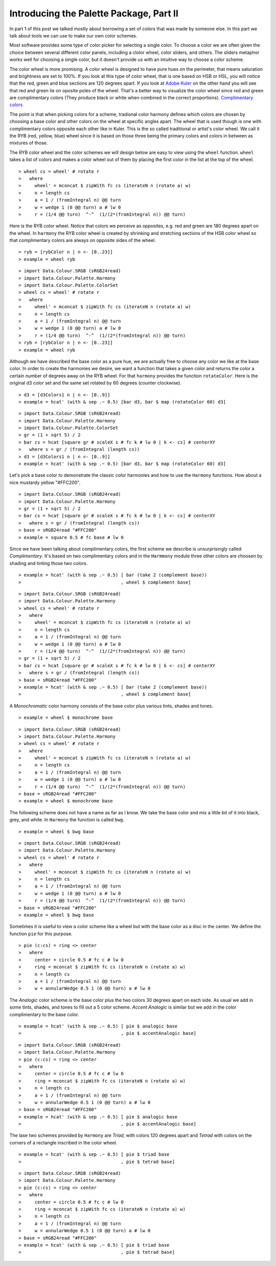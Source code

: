 .. role:: pkg(literal)
.. role:: hs(literal)
.. role:: mod(literal)
.. role:: repo(literal)

.. default-role:: hs

========================================
Introducing the Palette Package, Part II
========================================

In part 1 of this post we talked mostly about borrowing a set of colors that was made by someone else. In this part we talk about tools we can use to make our own color schemes.

Most software provides some type of color picker for selecting a single color. To choose a color we are often given the choice between several different color panels, including a clolor wheel, color sliders, and others. The sliders metaphor works well for choosing a single color, but it doesn't provide us with an intuitive way to choose a color scheme.

The color wheel is more promising. A color wheel is designed to have pure hues on the perimeter, that means saturation and brightness are set to 100%. If you look at this type of color wheel, that is one based on HSB or HSL, you will notice that the red, green and blue sections are 120 degrees apart. If you look at `Adobe Kuler`_ on the other hand you will see that red and green lie on oposite poles of the wheel. That's a better way to visualize the color wheel since red and green are complimentary colors (They produce black or white when combined in the correct proportions). `Complimentary colors`_

.. _Adobe Kuler: https://kuler.adobe.com/create/color-wheel/
.. _Complimentary colors: http://en.wikipedia.org/wiki/Complementary_colors

The point is that when picking colors for a scheme, tradional color harmony defines which colors are chosen by choosing a base color and other colors on the wheel at specific angles apart. The wheel that is used though is one with complimentary colors opposite each other like in Kuler. This is the so called traditional or artist's color wheel. We call it the RYB (red, yellow, blue) wheel since it is based on those three being the primary colors and colors in between as mixtures of those.

The RYB color wheel and the color schemes we will design below are easy to view using the `wheel` function. `wheel` takes a list of colors and makes a color wheel out of them by placing the first color in the list at the top of the wheel.

.. class:: lhs

::

> wheel cs = wheel' # rotate r
>   where
>     wheel' = mconcat $ zipWith fc cs (iterateN n (rotate a) w)
>     n = length cs
>     a = 1 / (fromIntegral n) @@ turn
>     w = wedge 1 (0 @@ turn) a # lw 0
>     r = (1/4 @@ turn)  ^-^  (1/(2*(fromIntegral n)) @@ turn)

Here is the RYB color wheel. Notice that colors we perceive as opposites, e.g. red and green are 180 degrees apart on the wheel. In `harmony` the RYB color wheel is created by shrinking and stretching sections of the HSB color wheel so that complimentary colors are always on opposite sides of the wheel.

.. class:: lhs

::

> ryb = [rybColor n | n <- [0..23]]
> example = wheel ryb

.. class:: dia

::

> import Data.Colour.SRGB (sRGB24read)
> import Data.Colour.Palette.Harmony
> import Data.Colour.Palette.ColorSet
> wheel cs = wheel' # rotate r
>   where
>     wheel' = mconcat $ zipWith fc cs (iterateN n (rotate a) w)
>     n = length cs
>     a = 1 / (fromIntegral n) @@ turn
>     w = wedge 1 (0 @@ turn) a # lw 0
>     r = (1/4 @@ turn)  ^-^  (1/(2*(fromIntegral n)) @@ turn)
> ryb = [rybColor n | n <- [0..23]]
> example = wheel ryb

Although we have described the base color as a pure hue, we are actually free to choose any color we like at the base color. In order to create the harmonies we desire, we want a function that takes a given color and returns the color a certain number of degrees away on the RYB wheel. For that `harmony` provides the function `rotateColor`. Here is the original d3 color set and the same set rotated by 60 degrees (counter clockwise).

.. class:: lhs

::

> d3 = [d3Colors1 n | n <- [0..9]]
> example = hcat' (with & sep .~ 0.5) [bar d3, bar $ map (rotateColor 60) d3]

.. class:: dia

::

> import Data.Colour.SRGB (sRGB24read)
> import Data.Colour.Palette.Harmony
> import Data.Colour.Palette.ColorSet
> gr = (1 + sqrt 5) / 2
> bar cs = hcat [square gr # scaleX s # fc k # lw 0 | k <- cs] # centerXY
>   where s = gr / (fromIntegral (length cs))
> d3 = [d3Colors1 n | n <- [0..9]]
> example = hcat' (with & sep .~ 0.5) [bar d3, bar $ map (rotateColor 60) d3]

Let's pick a base color to demonstrate the classic color harmonies and how to use the `Harmony` functions. How about a nice mustardy yellow "#FFC200".

.. class:: dia

::

> import Data.Colour.SRGB (sRGB24read)
> import Data.Colour.Palette.Harmony
> gr = (1 + sqrt 5) / 2
> bar cs = hcat [square gr # scaleX s # fc k # lw 0 | k <- cs] # centerXY
>   where s = gr / (fromIntegral (length cs))
> base = sRGB24read "#FFC200"
> example = square 0.5 # fc base # lw 0

Since we have been talking about complimentary colors, the first scheme we describe is unsurprisingly called *Complimentary*. It's based on two complimentary colors and in the `Harmmony` module three other colors are choosen by shading and tinting those two colors.

.. class:: lhs

::

> example = hcat' (with & sep .~ 0.5) [ bar (take 2 (complement base))
>                                     , wheel $ complement base]


.. class:: dia

::

> import Data.Colour.SRGB (sRGB24read)
> import Data.Colour.Palette.Harmony
> wheel cs = wheel' # rotate r
>   where
>     wheel' = mconcat $ zipWith fc cs (iterateN n (rotate a) w)
>     n = length cs
>     a = 1 / (fromIntegral n) @@ turn
>     w = wedge 1 (0 @@ turn) a # lw 0
>     r = (1/4 @@ turn)  ^-^  (1/(2*(fromIntegral n)) @@ turn)
> gr = (1 + sqrt 5) / 2
> bar cs = hcat [square gr # scaleX s # fc k # lw 0 | k <- cs] # centerXY
>   where s = gr / (fromIntegral (length cs))
> base = sRGB24read "#FFC200"
> example = hcat' (with & sep .~ 0.5) [ bar (take 2 (complement base))
>                                     , wheel $ complement base]

A *Monochromatic* color harmony consists of the base color plus various tints, shades and tones.

.. class:: lhs

::

> example = wheel $ monochrome base

.. class:: dia

::

> import Data.Colour.SRGB (sRGB24read)
> import Data.Colour.Palette.Harmony
> wheel cs = wheel' # rotate r
>   where
>     wheel' = mconcat $ zipWith fc cs (iterateN n (rotate a) w)
>     n = length cs
>     a = 1 / (fromIntegral n) @@ turn
>     w = wedge 1 (0 @@ turn) a # lw 0
>     r = (1/4 @@ turn)  ^-^  (1/(2*(fromIntegral n)) @@ turn)
> base = sRGB24read "#FFC200"
> example = wheel $ monochrome base

The following scheme does not have a name as far as I know. We take the base color and mix a little bit of it into black, grey, and white. In `Harmony` the function is called `bwg`.

.. class:: lhs

::

> example = wheel $ bwg base

.. class:: dia

::

> import Data.Colour.SRGB (sRGB24read)
> import Data.Colour.Palette.Harmony
> wheel cs = wheel' # rotate r
>   where
>     wheel' = mconcat $ zipWith fc cs (iterateN n (rotate a) w)
>     n = length cs
>     a = 1 / (fromIntegral n) @@ turn
>     w = wedge 1 (0 @@ turn) a # lw 0
>     r = (1/4 @@ turn)  ^-^  (1/(2*(fromIntegral n)) @@ turn)
> base = sRGB24read "#FFC200"
> example = wheel $ bwg base

Sometimes it is useful to view a color scheme like a wheel but with the base color as a disc in the center. We define the function `pie` for this purpose.

.. class:: lhs

::

> pie (c:cs) = ring <> center
>   where
>     center = circle 0.5 # fc c # lw 0
>     ring = mconcat $ zipWith fc cs (iterateN n (rotate a) w)
>     n = length cs
>     a = 1 / (fromIntegral n) @@ turn
>     w = annularWedge 0.5 1 (0 @@ turn) a # lw 0

The *Analogic* color scheme is the base color plus the two colors 30 degrees apart on each side. As usual we add in some tints, shades, and tones to fill out a 5 color scheme. *Accent Analogic* is similar but we add in the color complimentary to the base color.

.. class:: lhs

::

> example = hcat' (with & sep .~ 0.5) [ pie $ analogic base
>                                     , pie $ accentAnalogic base]

.. class:: dia

::

> import Data.Colour.SRGB (sRGB24read)
> import Data.Colour.Palette.Harmony
> pie (c:cs) = ring <> center
>   where
>     center = circle 0.5 # fc c # lw 0
>     ring = mconcat $ zipWith fc cs (iterateN n (rotate a) w)
>     n = length cs
>     a = 1 / (fromIntegral n) @@ turn
>     w = annularWedge 0.5 1 (0 @@ turn) a # lw 0
> base = sRGB24read "#FFC200"
> example = hcat' (with & sep .~ 0.5) [ pie $ analogic base
>                                     , pie $ accentAnalogic base]

The lase two schemes provided by `Harmony` are *Triad*, with colors 120 degrees apart and *Tetrad* with colors on the corners of a rectangle inscribed in the color wheel.


.. class:: lhs

::

> example = hcat' (with & sep .~ 0.5) [ pie $ triad base
>                                     , pie $ tetrad base]

.. class:: dia

::

> import Data.Colour.SRGB (sRGB24read)
> import Data.Colour.Palette.Harmony
> pie (c:cs) = ring <> center
>   where
>     center = circle 0.5 # fc c # lw 0
>     ring = mconcat $ zipWith fc cs (iterateN n (rotate a) w)
>     n = length cs
>     a = 1 / (fromIntegral n) @@ turn
>     w = annularWedge 0.5 1 (0 @@ turn) a # lw 0
> base = sRGB24read "#FFC200"
> example = hcat' (with & sep .~ 0.5) [ pie $ triad base
>                                     , pie $ tetrad base]
